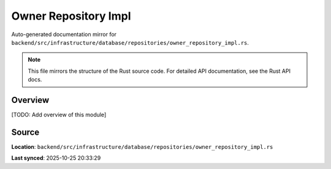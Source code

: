 Owner Repository Impl
=====================

Auto-generated documentation mirror for ``backend/src/infrastructure/database/repositories/owner_repository_impl.rs``.

.. note::
   This file mirrors the structure of the Rust source code.
   For detailed API documentation, see the Rust API docs.

Overview
--------

[TODO: Add overview of this module]

Source
------

**Location**: ``backend/src/infrastructure/database/repositories/owner_repository_impl.rs``

**Last synced**: 2025-10-25 20:33:29
